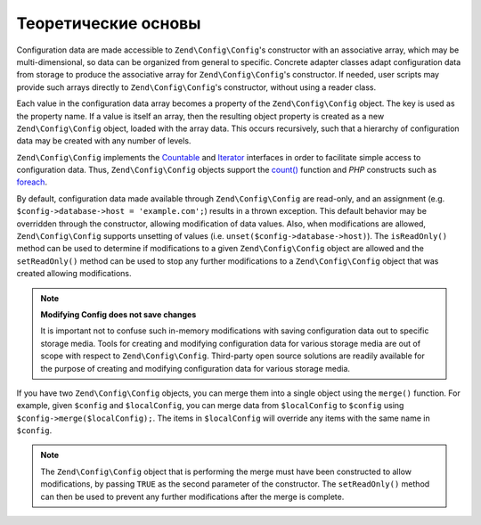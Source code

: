 .. EN-Revision: 9e6907f
.. _zend.config.theory_of_operation:

Теоретические основы
====================

Configuration data are made accessible to ``Zend\Config\Config``'s constructor with an associative array,
which may be multi-dimensional, so data can be organized from general to specific. Concrete adapter
classes adapt configuration data from storage to produce the associative array for ``Zend\Config\Config``'s
constructor. If needed, user scripts may provide such arrays directly to ``Zend\Config\Config``'s constructor, without using
a reader class.

Each value in the configuration data array becomes a property of the ``Zend\Config\Config`` object. The key is used as the
property name. If a value is itself an array, then the resulting object property is created as a new
``Zend\Config\Config`` object, loaded with the array data. This occurs recursively, such that a hierarchy of
configuration data may be created with any number of levels.

``Zend\Config\Config`` implements the `Countable`_ and `Iterator`_ interfaces in order to facilitate simple
access to configuration data. Thus, ``Zend\Config\Config`` objects support the `count()`_ function and
*PHP* constructs such as `foreach`_.

By default, configuration data made available through ``Zend\Config\Config`` are read-only, and an assignment
(e.g. ``$config->database->host = 'example.com';``) results in a thrown exception. This default behavior may be
overridden through the constructor, allowing modification of data values. Also, when modifications are
allowed, ``Zend\Config\Config`` supports unsetting of values (i.e. ``unset($config->database->host)``). The
``isReadOnly()`` method can be used to determine if modifications to a given ``Zend\Config\Config`` object are
allowed and the ``setReadOnly()`` method can be used to stop any further modifications to a ``Zend\Config\Config``
object that was created allowing modifications.

.. note::

   **Modifying Config does not save changes**

   It is important not to confuse such in-memory modifications with saving configuration data out to specific
   storage media. Tools for creating and modifying configuration data for various storage media are out of scope
   with respect to ``Zend\Config\Config``. Third-party open source solutions are readily available for the purpose
   of creating and modifying configuration data for various storage media.

If you have two ``Zend\Config\Config`` objects, you can merge them into a single object using the ``merge()``
function. For example, given ``$config`` and ``$localConfig``, you can merge data from ``$localConfig`` to
``$config`` using ``$config->merge($localConfig);``. The items in ``$localConfig`` will override any items with the
same name in ``$config``.

.. note::

   The ``Zend\Config\Config`` object that is performing the merge must have been constructed to allow
   modifications, by passing ``TRUE`` as the second parameter of the constructor. The ``setReadOnly()`` method can
   then be used to prevent any further modifications after the merge is complete.


.. _`Countable`: http://php.net/manual/en/class.countable.php
.. _`Iterator`: http://php.net/manual/en/class.iterator.php
.. _`count()`: http://php.net/count
.. _`foreach`: http://php.net/foreach
